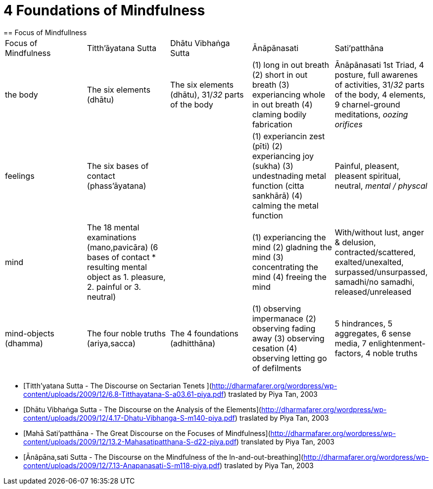 = 4 Foundations of Mindfulness== Focus of Mindfullness|===| Focus of Mindfulness | Titth'āyatana Sutta | Dhātu Vibhaṅga Sutta | Ānāpānasati | Sati’patthāna| the body | The six elements (dhātu) | The six elements (dhātu), 31/_32_ parts of the body | (1) long in out breath (2) short in out breath (3) experiancing whole in out breath (4) claming bodily fabrication | Ānāpānasati 1st Triad, 4 posture, full awarenes of activities, 31/_32_ parts of the body, 4 elements, 9 charnel-ground meditations, _oozing orifices_| feelings | The six bases of contact (phass’āyatana) | | (1) experiancin zest (pīti) (2) experiancing joy (sukha) (3) undestnading metal function (citta sankhārā) (4) calming the metal function  | Painful, pleasent, pleasent spiritual, neutral, _mental / physcal_| mind | The 18 mental examinations (mano,pavicāra) (6 bases of contact * resulting mental object as 1. pleasure, 2. painful or 3. neutral) | | (1) experiancing the mind (2) gladning the mind (3) concentrating the mind (4) freeing the mind | With/without lust, anger & delusion,  contracted/scattered, exalted/unexalted, surpassed/unsurpassed, samadhi/no samadhi, released/unreleased| mind-objects (dhamma) | The four noble truths (ariya,sacca) | The 4 foundations (adhitthāna) | (1) observing impermanace (2) observing fading away (3) observing cesation (4) observing letting go of defilments | 5 hindrances, 5 aggregates, 6 sense media, 7 enlightenment-factors, 4 noble truths ||===* [Titth'yatana Sutta - The Discourse on Sectarian Tenets](http://dharmafarer.org/wordpress/wp-content/uploads/2009/12/6.8-Titthayatana-S-a03.61-piya.pdf) traslated by Piya Tan, 2003* [Dhātu Vibhaṅga Sutta - The Discourse on the Analysis of the Elements](http://dharmafarer.org/wordpress/wp-content/uploads/2009/12/4.17-Dhatu-Vibhanga-S-m140-piya.pdf) traslated by Piya Tan, 2003* [Mahā Sati’patthāna  - The Great Discourse on the Focuses of Mindfulness](http://dharmafarer.org/wordpress/wp-content/uploads/2009/12/13.2-Mahasatipatthana-S-d22-piya.pdf) translated by Piya Tan, 2003* [Ānâpāna,sati Sutta - The Discourse on the Mindfulness of the In-and-out-breathing](http://dharmafarer.org/wordpress/wp-content/uploads/2009/12/7.13-Anapanasati-S-m118-piya.pdf) traslated by Piya Tan, 2003